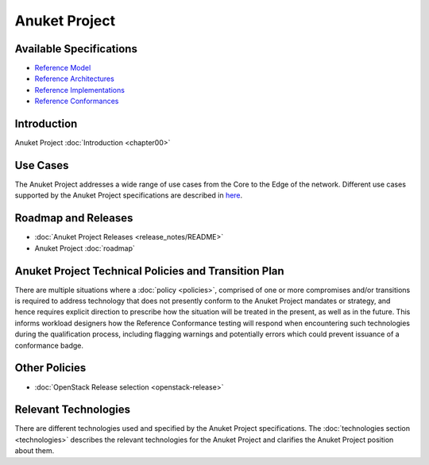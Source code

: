 Anuket Project
==============

Available Specifications
------------------------

-  `Reference Model <../ref_model>`__
-  `Reference Architectures <../ref_arch>`__
-  `Reference Implementations <../ref_impl>`__
-  `Reference Conformances <../ref_cert>`__

Introduction
------------

Anuket Project :doc:`Introduction <chapter00>`

Use Cases
---------

The Anuket Project addresses a wide range of use cases from the Core to the Edge of the network. Different use cases supported by the Anuket Project specifications are described in `here <../ref_model/chapters/chapter02.md#use-cases>`__.

Roadmap and Releases
--------------------

-  :doc:`Anuket Project Releases <release_notes/README>`
-  Anuket Project :doc:`roadmap`

Anuket Project Technical Policies and Transition Plan
-----------------------------------------------------

There are multiple situations where a :doc:`policy <policies>`, comprised of one or more compromises and/or transitions is required to address technology that does not presently conform to the Anuket Project mandates or strategy, and hence requires explicit direction to prescribe how the situation will be treated in the present, as well as in the future. This informs workload designers how the Reference Conformance testing will respond when encountering such technologies during the qualification process, including flagging warnings and potentially errors which could prevent issuance of a conformance badge.

Other Policies
--------------

-  :doc:`OpenStack Release selection <openstack-release>`

Relevant Technologies
---------------------

There are different technologies used and specified by the Anuket Project specifications. The :doc:`technologies section <technologies>` describes the relevant technologies for the Anuket Project and clarifies the Anuket Project position about them.
